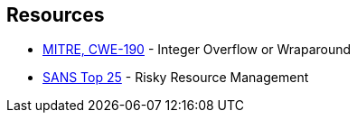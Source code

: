 == Resources

* https://cwe.mitre.org/data/definitions/190[MITRE, CWE-190] - Integer Overflow or Wraparound
* https://www.sans.org/top25-software-errors/#cat2[SANS Top 25] - Risky Resource Management
